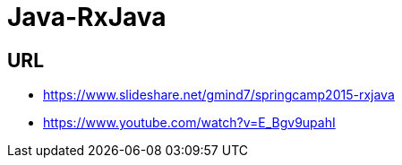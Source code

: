 = Java-RxJava

## URL
* https://www.slideshare.net/gmind7/springcamp2015-rxjava
* https://www.youtube.com/watch?v=E_Bgv9upahI